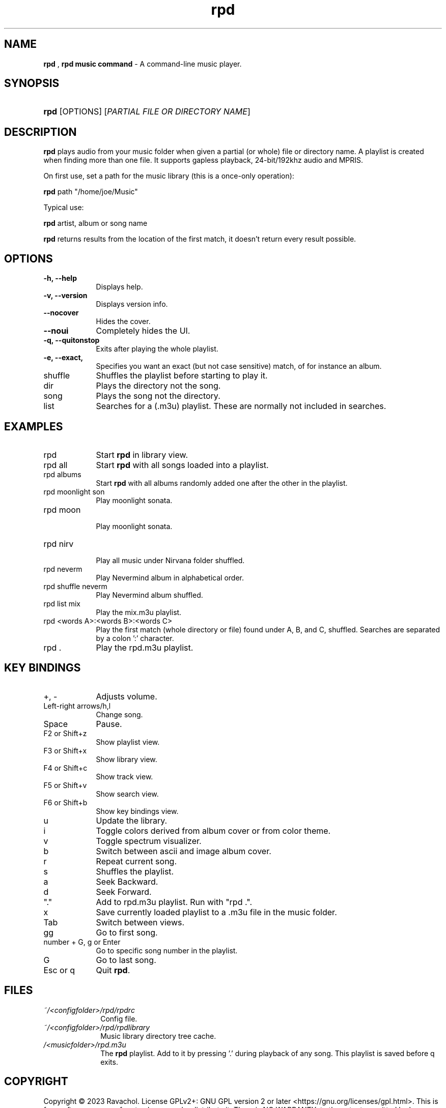 .\" Automatically generated from an mdoc input file.  Do not edit.
.\" DATE
.TH "rpd" "1" "9/3/23" "Linux" "General Commands Manual"
.nh
.if n .ad l
.SH "NAME"
\fBrpd\fR
,
\fBrpd music command\fR
\- A command-line music player.
.SH "SYNOPSIS"
.HP 4n
\fBrpd\fR
[OPTIONS]
[\fIPARTIAL\ FILE\ OR\ DIRECTORY\ NAME\fR]
.SH "DESCRIPTION"
\fBrpd\fR
plays audio from your music folder when given a partial (or whole) file or directory name.
A playlist is created when finding more than one file.
It supports gapless playback, 24-bit/192khz audio and MPRIS.
.PP
On first use, set a path for the music library (this is a once-only operation):
.PP
\fBrpd\fR
path "/home/joe/Music"
.PP
Typical use:
.PP
\fBrpd\fR
artist, album or song name
.PP
\fBrpd\fR
returns results from the location of the first match, it doesn't return every result possible.
.SH "OPTIONS"
.TP 9n
\fB\-h,\fR \fB\--help\fR
Displays help.
.TP 9n
\fB\-v,\fR \fB\--version\fR
Displays version info.
.TP 9n
\fB\--nocover\fR
Hides the cover.
.TP 9n
\fB\--noui\fR
Completely hides the UI.
.TP 9n
\fB\-q,\fR \fB\--quitonstop\fR
Exits after playing the whole playlist.
.TP 9n
\fB\-e,\fR \fB\--exact, 
Specifies you want an exact (but not case sensitive) match, of for instance an album.
.TP 9n
shuffle
Shuffles the playlist before starting to play it.
.TP 9n
dir
Plays the directory not the song.
.TP 9n
song
Plays the song not the directory.
.TP 9n
list
Searches for a (.m3u) playlist. These are normally not included in searches.
.SH "EXAMPLES"
.TP 9n
rpd
Start
\fBrpd\fR
in library view.
.TP 9n
rpd all
Start
\fBrpd\fR
with all songs loaded into a playlist.
.TP 9n
rpd albums
Start
\fBrpd\fR
with all albums randomly added one after the other in the playlist.
.TP 9n
rpd moonlight son
Play moonlight sonata.
.TP 9n
rpd moon
.br
Play moonlight sonata.
.TP 9n
rpd nirv
.br
Play all music under Nirvana folder shuffled.
.TP 9n
rpd neverm
Play Nevermind album in alphabetical order.
.TP 9n
rpd shuffle neverm
Play Nevermind album shuffled.
.TP 9n
rpd list mix
Play the mix.m3u playlist.
.TP 9n
rpd <words A>:<words B>:<words C>
Play the first match (whole directory or file) found under A, B, and C, shuffled. Searches are separated by a colon ':' character.
.TP 9n
rpd .
Play the rpd.m3u playlist.
.SH "KEY BINDINGS"
.TP 9n
+, -
Adjusts volume.
.TP 9n
Left-right arrows/h,l
Change song.
.TP 9n
Space
Pause.
.TP 9n
F2 or Shift+z
Show playlist view.
.TP 9n
F3 or Shift+x
Show library view.
.TP 9n
F4 or Shift+c
Show track view.
.TP 9n
F5 or Shift+v
Show search view.
.TP 9n
F6 or Shift+b
Show key bindings view.
.TP 9n
u
Update the library.
.TP 9n
i
Toggle colors derived from album cover or from color theme.
.TP 9n
v
Toggle spectrum visualizer.
.TP 9n
b
Switch between ascii and image album cover.
.TP 9n
r
Repeat current song.
.TP 9n
s
Shuffles the playlist.
.TP 9n
a
Seek Backward.
.TP 9n
d
Seek Forward.
.TP 9n
"."
Add to rpd.m3u playlist. Run with "rpd .".
.TP 9n
x
Save currently loaded playlist to a .m3u file in the music folder.
.TP 9n
Tab
Switch between views.
.TP 9n
gg
Go to first song.
.TP 9n
number + G, g or Enter
Go to specific song number in the playlist.
.TP 9n
G
Go to last song.
.TP 9n
Esc or q
Quit
\fBrpd\fR.
.SH "FILES"
.TP 10n
\fI~/<configfolder>/rpd/rpdrc\fR
Config file.
.TP 10n
\fI~/<configfolder>/rpd/rpdlibrary\fR
Music library directory tree cache.
.TP 10n
\fI/<musicfolder>/rpd.m3u\fR
The
\fBrpd\fR
playlist. Add to it by pressing '.' during playback of any song. This playlist is saved before q exits.
.SH "COPYRIGHT"
Copyright \[u00A9] 2023 Ravachol. License GPLv2+: GNU GPL version 2 or later <https://gnu.org/licenses/gpl.html>.
This is free software: you are free to change and redistribute it.
There is NO WARRANTY, to the extent permitted by law.
.SH "SEE ALSO"
Project home page:
.TP 10n
\fI<https://github.com/ravachol/rpd>.\fR
